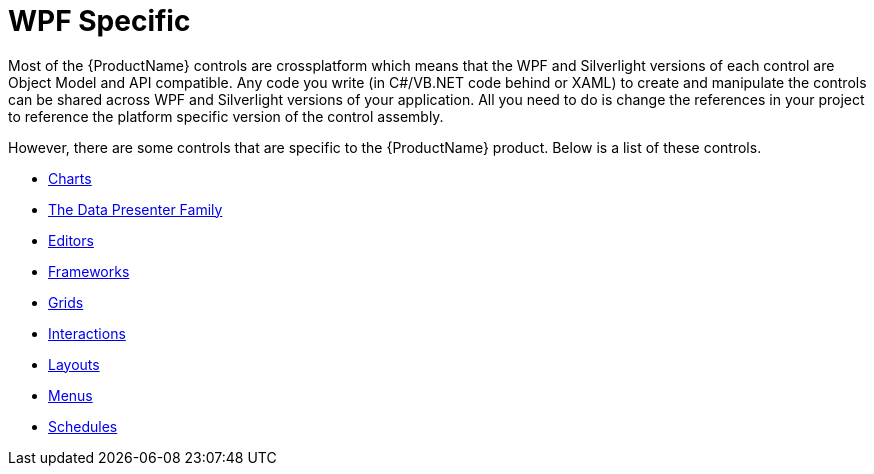 ﻿////

|metadata|
{
    "name": "wpf-specific-controls-landing-page",
    "controlName": [],
    "tags": ["Getting Started"],
    "guid": "8fb909ba-1671-4316-8410-a97938553543",  
    "buildFlags": [],
    "createdOn": "2012-01-30T19:46:20.6049227Z"
}
|metadata|
////

= WPF Specific

Most of the {ProductName} controls are crossplatform which means that the WPF and Silverlight versions of each control are Object Model and API compatible. Any code you write (in C#/VB.NET code behind or XAML) to create and manipulate the controls can be shared across WPF and Silverlight versions of your application. All you need to do is change the references in your project to reference the platform specific version of the control assembly.

However, there are some controls that are specific to the {ProductName} product. Below is a list of these controls.

* link:wpfspecific-charts.html[Charts]
* link:wpf-the-data-presenter-family.html[The Data Presenter Family]
* link:editors.html[Editors]
* link:wpfspecific-frameworks.html[Frameworks]
* link:wpfspecific-grids.html[Grids]
* link:wpfspecific-interactions.html[Interactions]
* link:wpfspecific-layouts.html[Layouts]
* link:wpfspecific-menus.html[Menus]
* link:wpfspecific-schedules.html[Schedules]